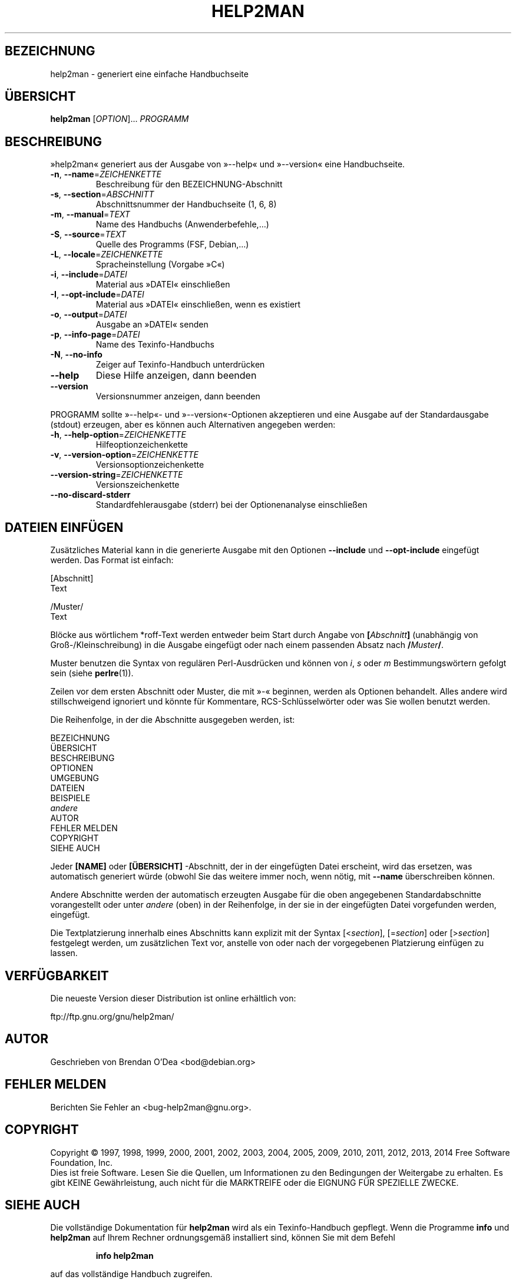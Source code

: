 .\" DO NOT MODIFY THIS FILE!  It was generated by help2man 1.46.4.
.TH HELP2MAN "1" "Oktober 2014" "help2man 1.46.4" "Dienstprogramme für Benutzer"
.SH BEZEICHNUNG
help2man \- generiert eine einfache Handbuchseite
.SH ÜBERSICHT
.B help2man
[\fI\,OPTION\/\fR]... \fI\,PROGRAMM\/\fR
.SH BESCHREIBUNG
»help2man« generiert aus der Ausgabe von »\-\-help« und »\-\-version« eine
Handbuchseite.
.TP
\fB\-n\fR, \fB\-\-name\fR=\fI\,ZEICHENKETTE\/\fR
Beschreibung für den BEZEICHNUNG\-Abschnitt
.TP
\fB\-s\fR, \fB\-\-section\fR=\fI\,ABSCHNITT\/\fR
Abschnittsnummer der Handbuchseite (1, 6, 8)
.TP
\fB\-m\fR, \fB\-\-manual\fR=\fI\,TEXT\/\fR
Name des Handbuchs (Anwenderbefehle,…)
.TP
\fB\-S\fR, \fB\-\-source\fR=\fI\,TEXT\/\fR
Quelle des Programms (FSF, Debian,…)
.TP
\fB\-L\fR, \fB\-\-locale\fR=\fI\,ZEICHENKETTE\/\fR
Spracheinstellung (Vorgabe »C«)
.TP
\fB\-i\fR, \fB\-\-include\fR=\fI\,DATEI\/\fR
Material aus »DATEI« einschließen
.TP
\fB\-I\fR, \fB\-\-opt\-include\fR=\fI\,DATEI\/\fR
Material aus »DATEI« einschließen, wenn es
existiert
.TP
\fB\-o\fR, \fB\-\-output\fR=\fI\,DATEI\/\fR
Ausgabe an »DATEI« senden
.TP
\fB\-p\fR, \fB\-\-info\-page\fR=\fI\,DATEI\/\fR
Name des Texinfo\-Handbuchs
.TP
\fB\-N\fR, \fB\-\-no\-info\fR
Zeiger auf Texinfo\-Handbuch unterdrücken
.TP
\fB\-\-help\fR
Diese Hilfe anzeigen, dann beenden
.TP
\fB\-\-version\fR
Versionsnummer anzeigen, dann beenden
.PP
PROGRAMM sollte »\-\-help«\- und »\-\-version«\-Optionen
akzeptieren und eine Ausgabe auf der Standardausgabe (stdout) erzeugen,
aber es können auch Alternativen angegeben werden:
.TP
\fB\-h\fR, \fB\-\-help\-option\fR=\fI\,ZEICHENKETTE\/\fR
Hilfeoptionzeichenkette
.TP
\fB\-v\fR, \fB\-\-version\-option\fR=\fI\,ZEICHENKETTE\/\fR
Versionsoptionzeichenkette
.TP
\fB\-\-version\-string\fR=\fI\,ZEICHENKETTE\/\fR
Versionszeichenkette
.TP
\fB\-\-no\-discard\-stderr\fR
Standardfehlerausgabe (stderr) bei der
Optionenanalyse einschließen
.SH "DATEIEN EINFÜGEN"
Zusätzliches Material kann in die generierte Ausgabe mit den Optionen
.B \-\-include
und
.B \-\-opt\-include
eingefügt werden. Das Format ist einfach:

    [Abschnitt]
    Text

    /Muster/
    Text

Blöcke aus wörtlichem *roff-Text werden entweder beim Start durch
Angabe von
.BI [ Abschnitt ]
(unabhängig von Groß-/Kleinschreibung) in die Ausgabe eingefügt oder
nach einem passenden Absatz nach
.BI / Muster /\fR.

Muster benutzen die Syntax von regulären Perl-Ausdrücken und können
von
.IR i ,
.I s
oder
.I m
Bestimmungswörtern gefolgt sein (siehe
.BR perlre (1)).

Zeilen vor dem ersten Abschnitt oder Muster, die mit »\-« beginnen,
werden als Optionen behandelt. Alles andere wird stillschweigend
ignoriert und könnte für Kommentare, RCS-Schlüsselwörter oder was
Sie wollen benutzt werden.

Die Reihenfolge, in der die Abschnitte ausgegeben werden, ist:

    BEZEICHNUNG
    ÜBERSICHT
    BESCHREIBUNG
    OPTIONEN
    UMGEBUNG
    DATEIEN
    BEISPIELE
    \fIandere\fR
    AUTOR
    FEHLER MELDEN
    COPYRIGHT
    SIEHE AUCH

Jeder
.B [NAME]
oder
.B [ÜBERSICHT]
-Abschnitt, der in der eingefügten Datei erscheint, wird das
ersetzen, was automatisch generiert würde (obwohl Sie das
weitere immer noch, wenn nötig, mit
.B \-\-name
überschreiben können.

Andere Abschnitte werden der automatisch erzeugten Ausgabe für die
oben angegebenen Standardabschnitte vorangestellt oder unter
.I andere
(oben) in der Reihenfolge, in der sie in der eingefügten Datei
vorgefunden werden, eingefügt.

Die Textplatzierung innerhalb eines Abschnitts kann explizit
mit der Syntax
.RI [< section ],
.RI [= section ]
oder
.RI [> section ]
festgelegt werden, um zusätzlichen Text vor, anstelle von oder
nach der vorgegebenen Platzierung einfügen zu lassen.
.SH VERFÜGBARKEIT
Die neueste Version dieser Distribution ist online erhältlich von:

    ftp://ftp.gnu.org/gnu/help2man/
.SH AUTOR
Geschrieben von Brendan O'Dea <bod@debian.org>
.SH "FEHLER MELDEN"
Berichten Sie Fehler an <bug\-help2man@gnu.org>.
.SH COPYRIGHT
Copyright \(co 1997, 1998, 1999, 2000, 2001, 2002, 2003, 2004, 2005, 2009, 2010,
2011, 2012, 2013, 2014 Free Software Foundation, Inc.
.br
Dies ist freie Software. Lesen Sie die Quellen, um Informationen
zu den Bedingungen der Weitergabe zu erhalten. Es gibt KEINE Gewährleistung,
auch nicht für die MARKTREIFE oder die EIGNUNG FÜR SPEZIELLE ZWECKE.
.SH "SIEHE AUCH"
Die vollständige Dokumentation für
.B help2man
wird als ein Texinfo-Handbuch gepflegt. Wenn die Programme
.B info
und
.B help2man
auf Ihrem Rechner ordnungsgemäß installiert sind,
können Sie mit dem Befehl
.IP
.B info help2man
.PP
auf das vollständige Handbuch zugreifen.

